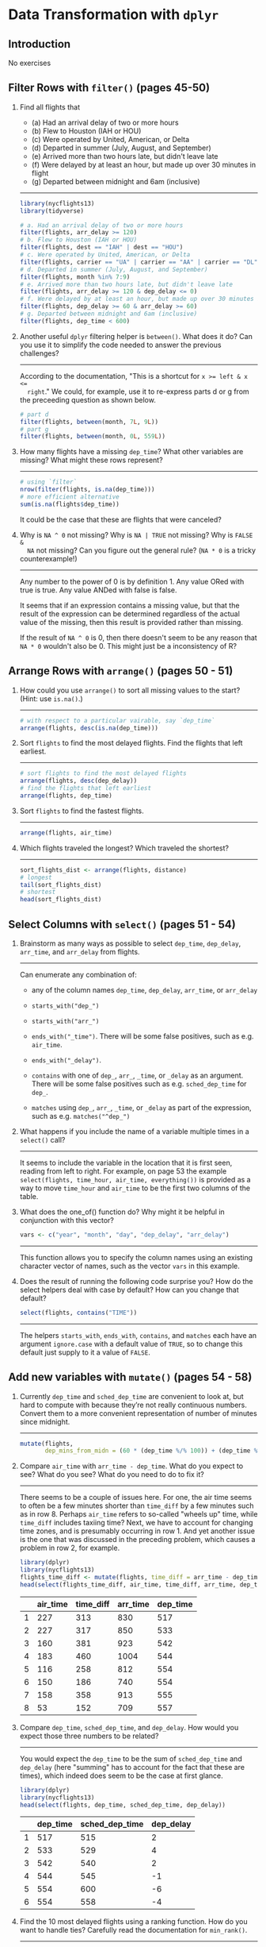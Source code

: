 #+OPTIONS: ^:{}

* Data Transformation with ~dplyr~

** Introduction

No exercises

** Filter Rows with ~filter()~ (pages 45-50)

1. Find all flights that
   - (a) Had an arrival delay of two or more hours
   - (b) Flew to Houston (IAH or HOU)
   - (c) Were operated by United, American, or Delta
   - (d) Departed in summer (July, August, and September)
   - (e) Arrived more than two hours late, but didn't leave late
   - (f) Were delayed by at least an hour, but made up over 30 minutes in flight
   - (g) Departed between midnight and 6am (inclusive)
   -----------------------------------------------------------------------------

   #+BEGIN_SRC R
     library(nycflights13)
     library(tidyverse)

     # a. Had an arrival delay of two or more hours
     filter(flights, arr_delay >= 120)
     # b. Flew to Houston (IAH or HOU)
     filter(flights, dest == "IAH" | dest == "HOU")
     # c. Were operated by United, American, or Delta
     filter(flights, carrier == "UA" | carrier == "AA" | carrier == "DL")
     # d. Departed in summer (July, August, and September)
     filter(flights, month %in% 7:9)
     # e. Arrived more than two hours late, but didn't leave late
     filter(flights, arr_delay >= 120 & dep_delay <= 0)
     # f. Were delayed by at least an hour, but made up over 30 minutes in flight
     filter(flights, dep_delay >= 60 & arr_delay >= 60)
     # g. Departed between midnight and 6am (inclusive)
     filter(flights, dep_time < 600)
   #+END_SRC

2. Another useful ~dplyr~ filtering helper is ~between()~. What does it do? Can
   you use it to simplify the code needed to answer the previous challenges?
   -----------------------------------------------------------------------------

   According to the documentation, "This is a shortcut for ~x >= left & x <=
   right~."  We could, for example, use it to re-express parts d or g from the
   preceeding question as shown below.

   #+BEGIN_SRC R
     # part d
     filter(flights, between(month, 7L, 9L))
     # part g
     filter(flights, between(month, 0L, 559L))
   #+END_SRC

3. How many flights have a missing ~dep_time~? What other variables are missing?
   What might these rows represent?
   -----------------------------------------------------------------------------

   #+BEGIN_SRC R
     # using `filter`
     nrow(filter(flights, is.na(dep_time)))
     # more efficient alternative
     sum(is.na(flights$dep_time))
   #+END_SRC

   It could be the case that these are flights that were canceled?

4. Why is ~NA ^ 0~ not missing? Why is ~NA | TRUE~ not missing? Why is ~FALSE &
   NA~ not missing? Can you figure out the general rule? (~NA * 0~ is a tricky
   counterexample!)
   -----------------------------------------------------------------------------

   Any number to the power of 0 is by definition 1.  Any value ORed with true is
   true.  Any value ANDed with false is false.

   It seems that if an expression contains a missing value, but that the result
   of the expression can be determined regardless of the actual value of the
   missing, then this result is provided rather than missing.

   If the result of ~NA ^ 0~ is 0, then there doesn't seem to be any reason that
   ~NA * 0~ wouldn't also be 0.  This might just be a inconsistency of R?

** Arrange Rows with ~arrange()~ (pages 50 - 51)

1. How could you use ~arrange()~ to sort all missing values to the start? (Hint:
   use ~is.na()~.)
   -----------------------------------------------------------------------------

   #+BEGIN_SRC R
     # with respect to a particular vairable, say `dep_time`
     arrange(flights, desc(is.na(dep_time)))
   #+END_SRC

2. Sort ~flights~ to find the most delayed flights.  Find the flights that left
   earliest.
   -----------------------------------------------------------------------------

   #+BEGIN_SRC R
     # sort flights to find the most delayed flights
     arrange(flights, desc(dep_delay))
     # find the flights that left earliest
     arrange(flights, dep_time)
   #+END_SRC

3. Sort ~flights~ to find the fastest flights.
   -----------------------------------------------------------------------------

   #+BEGIN_SRC R
     arrange(flights, air_time)
   #+END_SRC

4. Which flights traveled the longest?  Which traveled the shortest?
   -----------------------------------------------------------------------------

   #+BEGIN_SRC R
     sort_flights_dist <- arrange(flights, distance)
     # longest
     tail(sort_flights_dist)
     # shortest
     head(sort_flights_dist)
   #+END_SRC

** Select Columns with ~select()~ (pages 51 - 54)

1. Brainstorm as many ways as possible to select ~dep_time~, ~dep_delay~,
   ~arr_time~, and ~arr_delay~ from flights.
   -----------------------------------------------------------------------------

   Can enumerate any combination of:

   - any of the column names ~dep_time~, ~dep_delay~, ~arr_time~, or ~arr_delay~

   - ~starts_with("dep_")~

   - ~starts_with("arr_")~

   - ~ends_with("_time")~.  There will be some false positives, such as
     e.g. ~air_time~.

   - ~ends_with("_delay")~.

   - ~contains~ with one of ~dep_~, ~arr_~, ~_time~, or ~_delay~ as an argument.
     There will be some false positives such as e.g. ~sched_dep_time~ for
     ~dep_~.

   - ~matches~ using ~dep_~, ~arr_~, ~_time~, or ~_delay~ as part of the
     expression, such as e.g. ~matches("^dep_")~

2. What happens if you include the name of a variable multiple times in a
   ~select()~ call?
   -----------------------------------------------------------------------------

   It seems to include the variable in the location that it is first seen,
   reading from left to right.  For example, on page 53 the example
   ~select(flights, time_hour, air_time, everything())~ is provided as a way to
   move ~time_hour~ and ~air_time~ to be the first two columns of the table.

3. What does the one_of() function do? Why might it be helpful in conjunction
   with this vector?
   #+BEGIN_SRC R
     vars <- c("year", "month", "day", "dep_delay", "arr_delay")
   #+END_SRC
   -----------------------------------------------------------------------------

   This function allows you to specify the column names using an existing
   character vector of names, such as the vector ~vars~ in this example.

4. Does the result of running the following code surprise you? How do the select
   helpers deal with case by default? How can you change that default?
   #+BEGIN_SRC R
     select(flights, contains("TIME"))
   #+END_SRC
   -----------------------------------------------------------------------------

   The helpers ~starts_with~, ~ends_with~, ~contains~, and ~matches~ each have
   an argument ~ignore.case~ with a default value of ~TRUE~, so to change this
   default just supply to it a value of ~FALSE~.

** Add new variables with ~mutate()~ (pages 54 - 58)

1. Currently ~dep_time~ and ~sched_dep_time~ are convenient to look at, but hard
   to compute with because they’re not really continuous numbers. Convert them
   to a more convenient representation of number of minutes since midnight.
   -----------------------------------------------------------------------------

   #+BEGIN_SRC R
     mutate(flights,
            dep_mins_from_midn = (60 * (dep_time %/% 100)) + (dep_time %% 100))
   #+END_SRC

2. Compare ~air_time~ with ~arr_time - dep_time~. What do you expect to see?
   What do you see? What do you need to do to fix it?
   -----------------------------------------------------------------------------

   There seems to be a couple of issues here.  For one, the air time seems to
   often be a few minutes shorter than ~time_diff~ by a few minutes such as in
   row 8.  Perhaps ~air_time~ refers to so-called "wheels up" time, while
   ~time_diff~ includes taxiing time?  Next, we have to account for changing
   time zones, and is presumably occurring in row 1.  And yet another issue is
   the one that was discussed in the preceding problem, which causes a problem
   in row 2, for example.

   #+BEGIN_SRC R
     library(dplyr)
     library(nycflights13)
     flights_time_diff <- mutate(flights, time_diff = arr_time - dep_time)
     head(select(flights_time_diff, air_time, time_diff, arr_time, dep_time), 8L)
   #+END_SRC

   |   | air_time | time_diff | arr_time | dep_time |
   |---+----------+-----------+----------+----------|
   | 1 |      227 |       313 |      830 |      517 |
   | 2 |      227 |       317 |      850 |      533 |
   | 3 |      160 |       381 |      923 |      542 |
   | 4 |      183 |       460 |     1004 |      544 |
   | 5 |      116 |       258 |      812 |      554 |
   | 6 |      150 |       186 |      740 |      554 |
   | 7 |      158 |       358 |      913 |      555 |
   | 8 |       53 |       152 |      709 |      557 |

3. Compare ~dep_time~, ~sched_dep_time~, and ~dep_delay~. How would you expect
   those three numbers to be related?
   -----------------------------------------------------------------------------

   You would expect the ~dep_time~ to be the sum of ~sched_dep_time~ and
   ~dep_delay~ (here "summing" has to account for the fact that these are
   times), which indeed does seem to be the case at first glance.

   #+BEGIN_SRC R
     library(dplyr)
     library(nycflights13)
     head(select(flights, dep_time, sched_dep_time, dep_delay))
   #+END_SRC

   |   | dep_time | sched_dep_time | dep_delay |
   |---+----------+----------------+-----------|
   | 1 |      517 |            515 |         2 |
   | 2 |      533 |            529 |         4 |
   | 3 |      542 |            540 |         2 |
   | 4 |      544 |            545 |        -1 |
   | 5 |      554 |            600 |        -6 |
   | 6 |      554 |            558 |        -4 |

4. Find the 10 most delayed flights using a ranking function. How do you want to
   handle ties? Carefully read the documentation for ~min_rank()~.
   -----------------------------------------------------------------------------

   #+BEGIN_SRC R
     library(dplyr)
     library(nycflights13)
     head(arrange(flights, desc(min_rank(arr_delay))), 15)
   #+END_SRC

   |    | year | month | day | dep_time | sched_dep_time | dep_delay | arr_time | sched_arr_time | arr_delay | carrier | flight | tailnum | origin | dest | air_time | distance | hour | minute | time_hour           |
   |----+------+-------+-----+----------+----------------+-----------+----------+----------------+-----------+---------+--------+---------+--------+------+----------+----------+------+--------+---------------------|
   |  1 | 2013 |     1 |   9 |      641 |            900 |      1301 |     1242 |           1530 |      1272 | HA      |     51 | N384HA  | JFK    | HNL  |      640 |     4983 |    9 |      0 | 2013-01-09 09:00:00 |
   |  2 | 2013 |     6 |  15 |     1432 |           1935 |      1137 |     1607 |           2120 |      1127 | MQ      |   3535 | N504MQ  | JFK    | CMH  |       74 |      483 |   19 |     35 | 2013-06-15 19:00:00 |
   |  3 | 2013 |     1 |  10 |     1121 |           1635 |      1126 |     1239 |           1810 |      1109 | MQ      |   3695 | N517MQ  | EWR    | ORD  |      111 |      719 |   16 |     35 | 2013-01-10 16:00:00 |
   |  4 | 2013 |     9 |  20 |     1139 |           1845 |      1014 |     1457 |           2210 |      1007 | AA      |    177 | N338AA  | JFK    | SFO  |      354 |     2586 |   18 |     45 | 2013-09-20 18:00:00 |
   |  5 | 2013 |     7 |  22 |      845 |           1600 |      1005 |     1044 |           1815 |       989 | MQ      |   3075 | N665MQ  | JFK    | CVG  |       96 |      589 |   16 |      0 | 2013-07-22 16:00:00 |
   |  6 | 2013 |     4 |  10 |     1100 |           1900 |       960 |     1342 |           2211 |       931 | DL      |   2391 | N959DL  | JFK    | TPA  |      139 |     1005 |   19 |      0 | 2013-04-10 19:00:00 |
   |  7 | 2013 |     3 |  17 |     2321 |            810 |       911 |      135 |           1020 |       915 | DL      |   2119 | N927DA  | LGA    | MSP  |      167 |     1020 |    8 |     10 | 2013-03-17 08:00:00 |
   |  8 | 2013 |     7 |  22 |     2257 |            759 |       898 |      121 |           1026 |       895 | DL      |   2047 | N6716C  | LGA    | ATL  |      109 |      762 |    7 |     59 | 2013-07-22 07:00:00 |
   |  9 | 2013 |    12 |   5 |      756 |           1700 |       896 |     1058 |           2020 |       878 | AA      |    172 | N5DMAA  | EWR    | MIA  |      149 |     1085 |   17 |      0 | 2013-12-05 17:00:00 |
   | 10 | 2013 |     5 |   3 |     1133 |           2055 |       878 |     1250 |           2215 |       875 | MQ      |   3744 | N523MQ  | EWR    | ORD  |      112 |      719 |   20 |     55 | 2013-05-03 20:00:00 |
   | 11 | 2013 |    12 |  14 |      830 |           1845 |       825 |     1210 |           2154 |       856 | DL      |   2391 | N939DL  | JFK    | TPA  |      173 |     1005 |   18 |     45 | 2013-12-14 18:00:00 |
   | 12 | 2013 |     5 |  19 |      713 |           1700 |       853 |     1007 |           1955 |       852 | AA      |    257 | N3HEAA  | JFK    | LAS  |      323 |     2248 |   17 |      0 | 2013-05-19 17:00:00 |
   | 13 | 2013 |     1 |   1 |      848 |           1835 |       853 |     1001 |           1950 |       851 | MQ      |   3944 | N942MQ  | JFK    | BWI  |       41 |      184 |   18 |     35 | 2013-01-01 18:00:00 |
   | 14 | 2013 |     6 |  27 |      959 |           1900 |       899 |     1236 |           2226 |       850 | DL      |   2007 | N3762Y  | JFK    | PDX  |      313 |     2454 |   19 |      0 | 2013-06-27 19:00:00 |
   | 15 | 2013 |    12 |  19 |      734 |           1725 |       849 |     1046 |           2039 |       847 | DL      |   1223 | N375NC  | EWR    | SLC  |      290 |     1969 |   17 |     25 | 2013-12-19 17:00:00 |

5. What does ~1:3 + 1:10~ return? Why?
   -----------------------------------------------------------------------------

   It returns the value given by ~c(1 + 1, 2 + 2, 3 + 3, 1 + 4, 2 + 5, 3 + 6,
   1 + 7, 2 + 8, 3 + 9, 1 + 10)~ due to the fact that the ~+~ function recycles
   terms from the shorter of its arguments until it reaches the length of the
   longer argument (with a warning when the longer object length is not a
   multiple of shorter object length, as is the case here).  This behavior is
   typical of many vectorized R functions.

6. What trigonometric functions does R provide?
   -----------------------------------------------------------------------------

   Some of the available trigonometric functions include ~sin~, ~cos~, ~tan~,
   ~asin~, ~acos~, and ~atan~.  See ~help(Trig)~ for more details.
